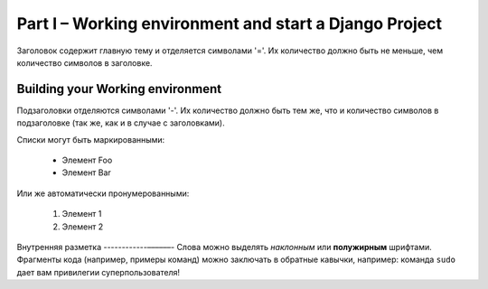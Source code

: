 Part I – Working environment and start a Django Project
=======================================================
Заголовок содержит главную тему и отделяется символами '='.
Их количество должно быть не меньше, чем количество символов
в заголовке.

Building your Working environment
---------------------------------
Подзаголовки отделяются символами '-'. Их количество должно
быть тем же, что и количество символов в подзаголовке
(так же, как и в случае с заголовками).

Списки могут быть маркированными:

 * Элемент Foo
 * Элемент Bar

Или же автоматически пронумерованными:

 #. Элемент 1
 #. Элемент 2

Внутренняя разметка
------------––––––-
Слова можно выделять *наклонным* или **полужирным** шрифтами.
Фрагменты кода (например, примеры команд) можно заключать в обратные кавычки, например:
команда ``sudo`` дает вам привилегии суперпользователя!
